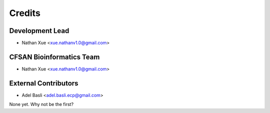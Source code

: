 =======
Credits
=======

Development Lead
----------------

* Nathan Xue <xue.nathanv1.0@gmail.com>

CFSAN Bioinformatics Team
-------------------------

* Nathan Xue <xue.nathanv1.0@gmail.com>

External Contributors
---------------------

* Adel Basli <adel.basli.ecp@gmail.com>

None yet. Why not be the first?
